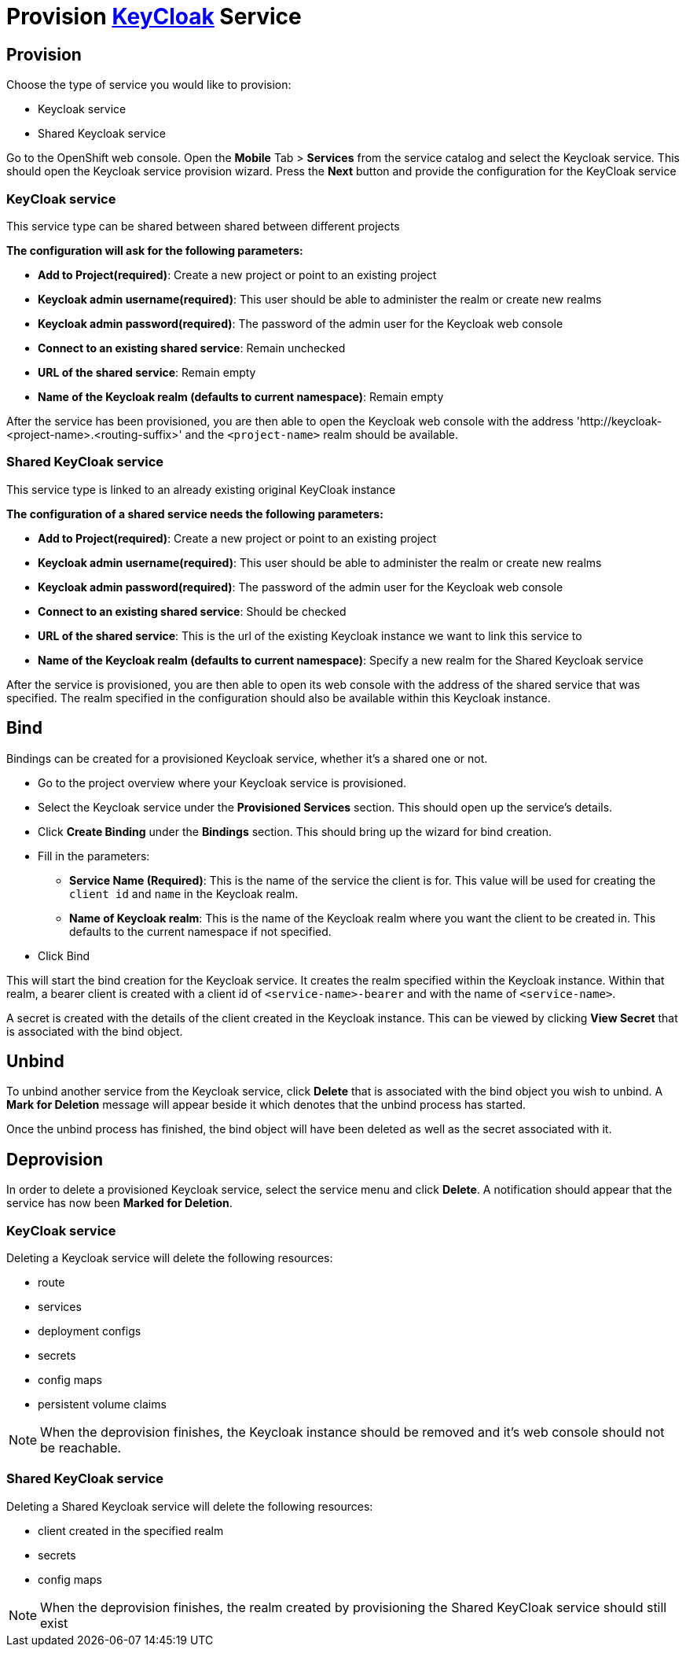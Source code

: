 [[provision-keycloak-service]]
= Provision http://www.keycloak.org/documentation.html[KeyCloak] Service

== Provision
Choose the type of service you would like to provision:

* Keycloak service
* Shared Keycloak service

Go to the OpenShift web console. Open the *Mobile* Tab > *Services* from the service catalog and select the Keycloak service.
This should open the Keycloak service provision wizard. Press the *Next* button and provide the configuration for the KeyCloak service

=== KeyCloak service
This service type can be shared between shared between different projects

*The configuration will ask for the following parameters:*

* *Add to Project(required)*: Create a new project or point to an existing project
* *Keycloak admin username(required)*: This user should be able to administer the realm or create new realms
* *Keycloak admin password(required)*: The password of the admin user for the Keycloak web console
* *Connect to an existing shared service*: Remain unchecked
* *URL of the shared service*: Remain empty
* *Name of the Keycloak realm (defaults to current namespace)*: Remain empty

After the service has been provisioned, you are then able to open the Keycloak web console
with the address 'http://keycloak-<project-name>.<routing-suffix>' and the ```<project-name>``` realm should be available.

=== Shared KeyCloak service
This service type is linked to an already existing original KeyCloak instance

*The configuration of a shared service needs the following parameters:*

* *Add to Project(required)*: Create a new project or point to an existing project
* *Keycloak admin username(required)*: This user should be able to administer the realm or create new realms
* *Keycloak admin password(required)*: The password of the admin user for the Keycloak web console
* *Connect to an existing shared service*: Should be checked
* *URL of the shared service*: This is the url of the existing Keycloak instance we want to link this service to
* *Name of the Keycloak realm (defaults to current namespace)*: Specify a new realm for the Shared Keycloak service

After the service is provisioned, you are then able to open its web console with the address of the shared service that was specified.
The realm specified in the configuration should also be available within this Keycloak instance.

[[bind-keycloak-service]]
== Bind
Bindings can be created for a provisioned Keycloak service, whether it's a shared one or not.

* Go to the project overview where your Keycloak service is provisioned.
* Select the Keycloak service under the *Provisioned Services* section. This should open up the service's details.
* Click *Create Binding* under the *Bindings* section. This should bring up the wizard for bind creation.
* Fill in the parameters:
- *Service Name (Required)*: This is the name of the service the client is for. This value will be used for creating the `client
id` and `name` in the Keycloak realm.
- *Name of Keycloak realm*: This is the name of the Keycloak realm where you want the client
to be created in. This defaults to the current namespace if not specified.
* Click Bind

This will start the bind creation for the Keycloak service.
It creates the realm specified within the Keycloak instance. Within that realm, a bearer client is created with a
client id of ```<service-name>-bearer``` and with the name of ```<service-name>```.

A secret is created with the details of the client created in the Keycloak instance. This can be viewed
by clicking *View Secret* that is associated with the bind object. 

[[unbind-keycloak-service]]
== Unbind
To unbind another service from the Keycloak service, click *Delete* that is associated with the bind object
you wish to unbind. A *Mark for Deletion* message will appear beside it which denotes that the unbind process 
has started.

Once the unbind process has finished, the bind object will have been deleted as well as the secret associated with it.

[[deprovision-keycloak-service]]
== Deprovision
In order to delete a provisioned Keycloak service, select the service menu and click *Delete*. A notification should
appear that the service has now been *Marked for Deletion*.

=== KeyCloak service
Deleting a Keycloak service will delete the following resources:

* route
* services
* deployment configs
* secrets
* config maps
* persistent volume claims

NOTE: When the deprovision finishes, the Keycloak instance should be removed and it's web console should not be reachable.

=== Shared KeyCloak service
Deleting a Shared Keycloak service will delete the following resources:

* client created in the specified realm
* secrets
* config maps

NOTE: When the deprovision finishes, the realm created by provisioning the Shared KeyCloak service should still exist
